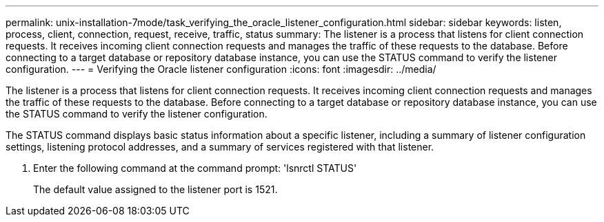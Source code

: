 ---
permalink: unix-installation-7mode/task_verifying_the_oracle_listener_configuration.html
sidebar: sidebar
keywords: listen, process, client, connection, request, receive, traffic, status
summary: The listener is a process that listens for client connection requests. It receives incoming client connection requests and manages the traffic of these requests to the database. Before connecting to a target database or repository database instance, you can use the STATUS command to verify the listener configuration.
---
= Verifying the Oracle listener configuration
:icons: font
:imagesdir: ../media/

[.lead]
The listener is a process that listens for client connection requests. It receives incoming client connection requests and manages the traffic of these requests to the database. Before connecting to a target database or repository database instance, you can use the STATUS command to verify the listener configuration.

The STATUS command displays basic status information about a specific listener, including a summary of listener configuration settings, listening protocol addresses, and a summary of services registered with that listener.

. Enter the following command at the command prompt:
  'lsnrctl STATUS'
+
The default value assigned to the listener port is 1521.
